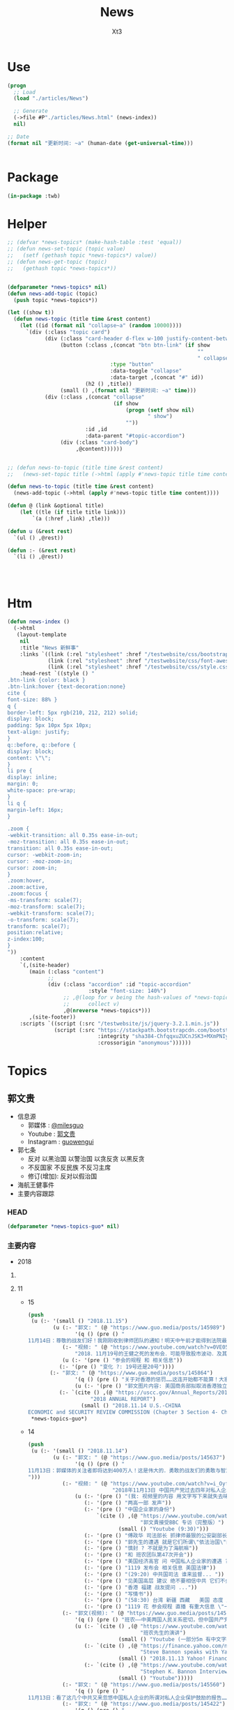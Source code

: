 #+TITLE: News
#+AUTHOR: Xt3


* Use
#+BEGIN_SRC lisp
(progn
  ;; Load
  (load "./articles/News")

  ;; Generate
  (->file #P"./articles/News.html" (news-index))
  nil)

;; Date
(format nil "更新时间: ~a" (human-date (get-universal-time)))


#+END_SRC

* Package
#+BEGIN_SRC lisp :tangle yes
(in-package :twb)
#+END_SRC
* Helper
#+BEGIN_SRC lisp :tangle yes
;; (defvar *news-topics* (make-hash-table :test 'equal))
;; (defun news-set-topic (topic value)
;;   (setf (gethash topic *news-topics*) value))
;; (defun news-get-topic (topic)
;;   (gethash topic *news-topics*))


(defparameter *news-topics* nil)
(defun news-add-topic (topic)
  (push topic *news-topics*))

(let ((show t))
  (defun news-topic (title time &rest content)
    (let ((id (format nil "collapse~a" (random 10000))))
      `(div (:class "topic card")
            (div (:class "card-header d-flex w-100 justify-content-between")
                 (button (:class ,(concat "btn btn-link" (if show
                                                             ""
                                                             " collapsed"))
                                 :type "button"
                                 :data-toggle "collapse"
                                 :data-target ,(concat "#" id))
                         (h2 () ,title))
                 (small () ,(format nil "更新时间: ~a" time)))
            (div (:class ,(concat "collapse"
                                  (if show
                                      (progn (setf show nil)
                                             " show")
                                      ""))
                         :id ,id
                         :data-parent "#topic-accordion")
                 (div (:class "card-body")
                      ,@content))))))


;; (defun news-to-topic (title time &rest content)
;;   (news-set-topic title (->html (apply #'news-topic title time content))))

(defun news-to-topic (title time &rest content)
  (news-add-topic (->html (apply #'news-topic title time content))))

(defun @ (link &optional title)
    (let ((tle (if title title link))) 
        `(a (:href ,link) ,tle)))

(defun u (&rest rest)
  `(ul () ,@rest))

(defun :- (&rest rest)
  `(li () ,@rest))




#+END_SRC
* Htm
#+BEGIN_SRC lisp :tangle yes
(defun news-index ()
  (->html
   (layout-template
    nil
    :title "News 新鲜事"
    :links `((link (:rel "stylesheet" :href "/testwebsite/css/bootstrap.min.css"))
             (link (:rel "stylesheet" :href "/testwebsite/css/font-awesome.min.css"))
             (link (:rel "stylesheet" :href "/testwebsite/css/style.css")))
    :head-rest `((style () "
.btn-link {color: black }
.btn-link:hover {text-decoration:none}
cite {
font-size: 88% }
q {
border-left: 5px rgb(210, 212, 212) solid;
display: block;
padding: 5px 10px 5px 10px;
text-align: justify;
}
q::before, q::before {
display: block;
content: \"\";
}
li pre {
display: inline;
margin: 0;
white-space: pre-wrap;
}
li q {
margin-left: 16px;
}

.zoom {      
-webkit-transition: all 0.35s ease-in-out;    
-moz-transition: all 0.35s ease-in-out;    
transition: all 0.35s ease-in-out;     
cursor: -webkit-zoom-in;      
cursor: -moz-zoom-in;      
cursor: zoom-in;  
}     
.zoom:hover,  
.zoom:active,   
.zoom:focus {
-ms-transform: scale(7);    
-moz-transform: scale(7);  
-webkit-transform: scale(7);  
-o-transform: scale(7);  
transform: scale(7);    
position:relative;      
z-index:100;  
}
"))
    :content
    `(,(site-header)
       (main (:class "content")
             ;; 
             (div (:class "accordion" :id "topic-accordion"
                          :style "font-size: 140%")
                  ;; ,@(loop for v being the hash-values of *news-topics*
                  ;;      collect v)
                  ,@(nreverse *news-topics*)))
       ,(site-footer))
    :scripts `((script (:src "/testwebsite/js/jquery-3.2.1.min.js"))
               (script (:src "https://stackpath.bootstrapcdn.com/bootstrap/4.1.3/js/bootstrap.min.js"
                             :integrity "sha384-ChfqqxuZUCnJSK3+MXmPNIyE6ZbWh2IMqE241rYiqJxyMiZ6OW/JmZQ5stwEULTy"
                             :crossorigin "anonymous"))))))
#+END_SRC
* Topics
** 郭文贵
- 信息源
  - 郭媒体 : [[https://www.guo.media/milesguo][@milesguo]]
  - Youtube : [[https://www.youtube.com/channel/UCO3pO3ykAUybrjv3RBbXEHw/featured][郭文贵]]
  - Instagram : [[https://www.instagram.com/guowengui/][guowengui]] 
- 郭七条
  - 反对 以黑治国 以警治国 以贪反贪 以黑反贪
  - 不反国家 不反民族 不反习主席
  - 修订(增加): 反对以假治国
- 海航王健事件
- 主要内容跟踪
*** HEAD
#+BEGIN_SRC lisp :tangle yes
(defparameter *news-topics-guo* nil)  
#+END_SRC

*** 主要内容
- 2018

**** COMMENT Template
- 1
  #+BEGIN_SRC lisp :tangle yes
(push
 (u (:- '(small () "2018..")
        (u (:- "视频: " (@ "" ""))
           (:- "郭文: " (@ "")
               '(q () (pre () ""))
               (u (:- '(pre () "")))))))
 ,*news-topics-guo*)
#+END_SRC

**** 11
- 15
  #+BEGIN_SRC lisp :tangle yes
(push
 (u (:- '(small () "2018.11.15")
        (u (:- "郭文: " (@ "https://www.guo.media/posts/145989")
               '(q () (pre () "
11月14日：尊敬的战友们好！我刚刚收到律师团队的通知！明天中午前才能得到法院最后的批准！ 所以会议是19号还是20号．要等到明天中午12点前才能决定！文贵再次致以万分的歉意！")))
           (:- "视频: " (@ "https://www.youtube.com/watch?v=0VE05drVdz8"
			   "2018．11月19号的王健之死的发布会．可能导致股市波动．及其他重大政治事件！要从19号改至20号！")
	       (u (:- '(pre () "参会的规程 和 相关信息"))
		  (:- '(pre () "变化 ?: 19号还是20号"))))
	   (:- "郭文: " (@ "https://www.guo.media/posts/145864")
               '(q () (pre () "关于对香港的惩罚……这连开始都不能算！大家慢慢的看吧！"))
               (u (:- '(pre () "郭文图片内容: 美国商务部拟取消香港独立关税区待遇"))
		  (:- `(cite () ,(@ "https://uscc.gov/Annual_Reports/2018-annual-report"
				    "2018 ANNUAL REPORT")
			     (small () "2018.11.14 U.S.-CHINA
ECONOMIC and SECURITY REVIEW COMMISSION (Chapter 3 Section 4- China and Hong Kong.pdf) "))))))))
 ,*news-topics-guo*)
#+END_SRC
- 14
  #+BEGIN_SRC lisp :tangle yes
(push
 (u (:- '(small () "2018.11.14")
        (u (:- "郭文: " (@ "https://www.guo.media/posts/145637")
               '(q () (pre () "
11月13日：郭媒体的关注者即将达到400万人！这是伟大的．勇敢的战友们的勇敢与智慧的结晶……明年3月中旬后．我有信心达到千万！明年6月份超过仟5千万！我们的郭媒体将成为中文搜索．关注．影响第一大新闻媒体……至于为什么会有这样的感觉与信心．大家慢慢的一起看吧……一切都是刚刚开始！
")))
           (:- "视频: " (@ "https://www.youtube.com/watch?v=i_OyfbKuVHQ"
                           "2018年11月13日 中国共产党过去四年对私人企业家的打压是孟建柱、傅政华、孙立军、王岐山放下的滔天罪行！私人企业家不能再成为共产党及盗国贼们的尿壶了！")
               (u (:- '(pre () "(我: 视频里的内容 用文字写下来就失去味道了 看得太爽了 骂的好)"))
                  (:- '(pre () "两高一部 发声"))
                  (:- '(pre () "中国企业家的身份")
                      `(cite () ,(@ "https://www.youtube.com/watch?v=x4lA92j04V0"
                                    "郭文貴接受BBC 专访（完整版）")
                             (small () "Youtube (9:30)")))
                  (:- '(pre () "傅政华 司法部长 抓律师最狠的公安副部长做了司法部长"))
                  (:- '(pre () "郭先生的遭遇 就是它们所谓\"依法治国\"的最好例子 "))
                  (:- '(pre () "慎封 ? 不就是为了海航嘛"))
                  (:- '(pre () "和 班农团队第47次开会"))
                  (:- '(pre () "美国经济高官 问 中国私人企业家的遭遇 ? 伦敦家周围的企业家 内蒙古的一个企业家例子"))
                  (:- '(pre () "1119 发布会 相关信息 美国法律"))
                  (:- '(pre () "(29:20) 中共国司法 谁来监督... "))
                  (:- '(pre () "见美国高层 建议 绝不要相信中共 它们不会兑现"))
                  (:- '(pre () "香港 福建 战友提问 ..."))
                  (:- '(pre () "写情书"))
                  (:- '(pre () "(58:30) 台湾 新疆 西藏   美国 态度 立法"))
                  (:- '(pre () "1119 花 参会规程 直播 有重大信息 \"一点都不刺激\" 但绝对让盗国賊服气"))))
           (:- "郭文(视频): " (@ "https://www.guo.media/posts/145566")
               '(q () (pre () "班农——中美两国人民关系密切，但中国共产党不计后果"))
               (u (:- `(cite () ,(@ "https://www.youtube.com/watch?v=6U0XY-JPPyA"
                                    "班农先生的演讲")
                             (small () "Youtube (一部分5m 有中文字幕")))
                  (:- `(cite () ,(@ "https://finance.yahoo.com/news/steve-bannon-speaks-yahoo-finance-transcript-174400129.html"
                                    "Steve Bannon speaks with Yahoo Finance [TRANSCRIPT]")
                             (small () "2018.11.13 Yahoo! Finance")))
                  (:- `(cite () ,(@ "https://www.youtube.com/watch?v=vB2RfuWFzFo"
                                    "Stephen K. Bannon Interview on Yahoo Finance")
                             (small () "Youtube")))))
           (:- "郭文: " (@ "https://www.guo.media/posts/145560")
               '(q () (pre () "
11月13日：看了这几个中共又来忽悠中国私人企业的所谓对私人企业保护鼓励的报告……我心中怒火冲天……FKCCP……中国私人企业家在中国刚刚经历了几代人的付出……生命风险疾病……这几年被你们又益劫一空！天不灭共……天理不容……我不会给你们有任何机会玩弄中国私人企业家的……咱们走着瞧！一切都是刚刚开始！")))
           (:- "郭文: " (@ "https://www.guo.media/posts/145422")
               '(q () (pre () "
1月13日：11月19日的新闻发布会．将会是第一次干掉敌人秘密武器库的行动……会火光冲天……让鬼子六王岐山与盗国贼们第一次感到未日的脚步👣声的恐惧……也是第一次美中两国人民在那＂……＂方面的灭CCP成功合作！")))
           (:- "郭文: " (@ "https://www.guo.media/posts/145414")
               '(q () (pre () "
1月13日：接下来的中美关系将会进入一个非常重要的所谓务实的谈判交易必须的过程！这是沉默的力量．蓝金黄的力量发挥作用的结果……直到发现本质问题根本无法解决！政治互信耗尽……就会发现由于共产党与西方的区别在于价值观和世界观信仰的绝对不同！绝对不可能共存！那只有你死我活的唯一选择了……G20会戏份会很足！然后马上进入真正全面的敌对壮态！＂因为什么都同意．什么都不兑现的对美政策屡战屡胜的对美手段＂．＂还有一次什么都同意只兑现一部分的最后一个机会！＂CCP一定会挣扎着用尽这个信用的……直到CCP彻底结束．消失在这个世界！不会晚于2020！一切都是刚刚开始！"))))))
 ,*news-topics-guo*)
#+END_SRC
- 13
  #+BEGIN_SRC lisp :tangle yes
(push
 (u (:- '(small () "2018.11.13")
        (u (:- "郭文: " (@ "https://www.guo.media/posts/145384")
               '(q () (pre () "
1月12日：谢谢中兴先生的仗义！CCP一天不倒……我们就不会有一点点尊严与安全！更不可能拥有法律的公正与公平！只有没有幻想才能实现理想！一切都是刚刚开始！"))
               (u (:- '(pre () "郭文图片内容: \"最高法最高检发声: 近期将平反一批民营企业家冤案 今后对民营企业家及其财产慎抓慎封\""))
                  (:- '(pre () "(我: 哈哈哈 你党很好懂吧 出事了关注了 它们就来一波 安抚下 搞得法院是它们家的一样 想抓就抓 想放就放 有罪没罪完全按政治需要  你党这政府从来就没有真诚的给中国人道过歉 更不用说从制度上真正制约自己的权力  它们今天可以平反 明天就可以再抓  说白了你能拿政府怎么办 能起诉吗? 连自由发声 维护自己的权益 都受限 相信它们 只会死的更惨)"))))
           (:- "郭文: " (@ "https://www.guo.media/posts/145211")
               '(q () (pre () "
11月12日：大家想象一下如果没有我们的爆料革命！海航已经在美国上市了……2017年海航公布的赢利7000亿人民币……如果上市能洗干净多少钱！能通过国有企业注只资．国家战略投资……再骗中国人民几万亿！我简直不敢想象那将是一个什么概念什么结果！我们的子孙后代要为他们当一千奴工也不要中呀……还好老天没让他们成功！")))
           (:- "郭文: " (@ "https://www.guo.media/posts/145206")
               '(q () (pre () "
11月12日：财新玩的这一套百分百的鬼子七王岐山设计！这是化解爆料给他的危机！也是他要干大事前的必须要做的事情！玩假死！假破产！假正义！最后就是让海航的盗国资产合法化！美元化！让他合法破产保现金！保贯君刘呈杰的现金……这就是为什么王健必须的死！因为必须得有个替罪羊！大家都明白．王健的死谁是最大受益者……能保谁！现在再回看看去年的专案小组录的那个假．姚庆．贯君．孙瑶．的视频……他们这些流氓岐俩怎么能治国！怎么能领导14亿人民！怎么能让中国人都不是活在恶梦里！怎么对付他们心中的敌人……美国！"))
               (u (:- '(pre () "海航质押股票给 进出口银行  财新跟进报道海航的资金问题")))))))
 ,*news-topics-guo*)
#+END_SRC
- 12
  #+BEGIN_SRC lisp :tangle yes
(push
 (u (:- '(small () "2018.11.12")
        (u (:- "郭文: " (@ "https://www.guo.media/posts/145120")
               '(q () (pre () "现在再看这个报道！太荒谬了！"))
               (u (:- '(pre () "报道: 海航陈峰 去年六月说 郭先生关于海航的爆料全是假的"))))
           (:- "郭文: " (@ "https://www.guo.media/posts/145041")
               '(q () (pre () "
11月11日：凯尔巴斯．包括德州大学基金．美国等多个基金组织的对共经济惩罸法案……也会一个又一个的到来！这与那个党派执政没任何关糸……这关糸美国人民的生死！世界的未来！")))
           (:- "郭文: " (@ "https://www.guo.media/posts/145036")
               '(q () (pre () "
11月11日：班农先生的这个建议已经被釆纳！更多的比这更严厉的惩罚会一个又一个的到来！"))
               (u (:- '(pre () "建议: 给中共72小时 拆除南海岛礁上的军事设施 它们不拆 美军就帮它们拆")))))))
 ,*news-topics-guo*)
#+END_SRC
- 11
  #+BEGIN_SRC lisp :tangle yes
(push
 (u (:- '(small () "2018.11.11")
        (u (:- "郭文(多条 短视频): " (@ "https://www.guo.media/posts/144806")
               (u (:- '(pre () "快艇 火锅 蓝天 白云 美丽的纽约岸边风景"))))
           (:- "郭文: " (@ "https://www.guo.media/posts/144756")
               '(q () (pre () "
1月10日：这是中国．反共．草根．私人企业……有史以来第一个正式．公开反共……在世界的核心举行的第一次发布会……1119号以后这个1……后面将有无数个00000000000…………或✊️✊️✊️✊️✊️✊️✊️✊️或👊👊👊🤟🤟🤟🤟这一切的一切都将是中国14亿人民真正站起来……脱离外来邪恶势力统治压榨……的开天劈地的大日子！中国人病不起．死不起！住不起……没有宗教．言论自由……一切都是党的一切都听党的党比爹娘亲的荒唐可笑时代将终结！"))))))
 ,*news-topics-guo*)
#+END_SRC
- 10
  #+BEGIN_SRC lisp :tangle yes
(push
 (u (:- '(small () "2018.11.10")
        (u (:- "郭文: " (@ "https://www.guo.media/posts/144505")
               '(q () (pre () "
11月9日：纳瓦罗正在进行的言讲会让CCP启动一切的沉默力量攻击他……他危险了⚠️"))
               (u (:- `(cite () ,(@ "https://youtu.be/g3rxjaOPQD4"
                                    "Economic Security as National Security: A Discussion with Dr. Peter Navarro")
                             (small () "2018.11.9 Youtube")))))
           (:- "郭文(短视频): " (@ "https://www.guo.media/posts/144488")
               '(q () (pre () "
11月9日：昨晚上我6点多睡觉．一大早班8点钟突然到来……他昨晚上也一夜没睡．开车从华盛顿过来！为了我们的新闻发布会！为了接下来的几天按排！😹😹😹😹😹😹"))
               (u (:- '(pre () "短视频: 班农和郭先生 两个中共认为最危险的人 在喝咖啡"))))
           (:- "郭文: " (@ "https://www.guo.media/posts/144370")
               '(q () (pre () "
刚刚一个朋友告诉我．我们的曾经的合伙人．让她转话给我！某大领导说．＂文贵如果能……主动的．聪明的……停止这个新闻发布会．我们会让他人财两全．＂我的答案是．过去的文贵．与文贵的钱已经死了！现在的郭文贵是个我死去的八弟．同胞杨改兰．……等冤魂野鬼的使者．忘掉那些所谓的人．财．吧……咱们到2020年就都明白了！一切都是刚刚开始！"))))))
 ,*news-topics-guo*)
#+END_SRC
- 9
  #+BEGIN_SRC lisp :tangle yes
(push
 (u (:- '(small () "2018.11.9")
        (u (:- "郭文: " (@ "https://www.guo.media/posts/144245")
               '(q () (pre () "
11月8日：麦先生是我的老朋友．他们夫妻俩个人都是特别有学识修养的中国通！讲流利的普通话！对美国．中国．台湾．香港．与大陆的关系有着独到见解！几年前我们一起讨论的观点与问题……今天基本都发生了！我2017年4月开始爆我到纽约后！他是第一个马上到我家来看望我的美国朋友！说了很多让我感动的．坚定表达了他的支持鼓励！这次11月1日纽约的一个会议上．他讲的非常常非常好！我的几个朋友都参与了这个会议！一致认为他的观点中性而诚恳！他也是一个真心喜欢中国文化中国人的美国人！
"))
               (u (:- `(cite () ,(@ "https://www.voachinese.com/a/US-FORMER-OFFICIAL-MEDEIROS-CHINA-CORE-INTERESTS-INCOMPATIBLE-WITH-US-LONG-TERM-INTERESTS-20181031/4637483.html"
                                    "美前官员:中国“核心利益”决定美中长期利益不可并存")
                             (small () " 2018.11.1 美国之音"))
                      '(q ()  (pre () "麦艾文(evan medeiros): 中国对核心利益的定义决定了美中利益的不兼容")))))
           (:- "郭文: " (@ "https://www.guo.media/posts/144227")
               '(q () (pre () "
1月8日：11月19日会场的布置会议正在进行中……不管盗国赎贼釆取任何卑下手段！我们都不会妥协……皮埃尔酒店的勇气让我感动！突然发现我的这个手机不能用了……竞然告诉我有其他人正在用我的手机……这是第一次发生这样的事发生……这既是盗国贼的威胁也是赤裸裸的不要脸了！盗国贼们太疯狂……也太害怕这个王健之死发布会了！ 没有任何人可以阻止我们的爆料革命……阳谷莘县．县搭县……一切都是刚刚开始！")))
           (:- "视频: " (@ "https://www.youtube.com/watch?v=OwGWdR2v4ag"
                           "2018年11月8日: 王岐山与习近平谁将成为最后的共产党永久的实际控制人")
               (u (:- '(pre () "骇客攻击 骇客软件  Dark Web"))
                  (:- '(pre () "(9:30) 保尔森(王岐山的朋友) 经济铁幕 背后的含义")
                      (:- `(cite () ,(@ "https://www.neweconomyforum.com/china/" "彭博创新经济论坛 新加坡 2018.11.6-7")))
                      (:- '(pre () "金融大佬们感谢江朱王 认为王是改革派 现在的局面全是习近平的错"))
                      (:- '(pre () " \"披萨\"(?) 政治选举软件 追踪软件"))
                      (:- '(pre () "王岐山 救火队长 解决中美问题 (我: 自己点火 自己救 呵呵 它要真那么牛 真是好人 直接就劝诫习 帮习推进改革了 所以 都是假的 都是为了自个的利益和欲望  要知道 中共这套体制是很神奇的 任何想要利用这体制满足自个欲望的 最后都被这体制给吞噬掉了)"))
                      (:- '(pre () "王岐山 海航脱壳  真正的本质是渤海金控 与金融大佬们的关系"))
                      (:- '(pre () "内贼外寇 一起盗取中国财富"))
                      (:- '(pre () "有人告诉你  王是改革派 修宪后习出事王是合法继承人 是永久的主席"))
                      (:- '(pre () "中共接下来 示弱 然后 驴踢脚  高高举起 吧唧 松手掉下来"))
                      (:- '(pre () "(39:00) 军事学家 政府官员 见面会谈  中共代表不了中国文化 是病毒 是灾难"))
                      (:- '(pre () "(44:00) 日本朋友 谈中日关系  过去在长安街上路上关于到天安门是什么感受(64的警醒)  日本从未像现在这样感受到中共的威胁"))
                      (:- '(pre () "(57:30) 中期选举的影响力将逐步显现  美国政府官员有巨大的人事变动 中共对中期选举的影响将带来美国的反击 "))
                      (:- '(pre () "距离19号 还有11天  很紧张 中共一直在行动 记者受到威胁不能来 但是 兴奋着享受着 这是正邪之战")))))
           (:- "郭文(照片) : " (@ "https://www.guo.media/posts/144126")
               '(q () (pre () "
11月8日：这就是网络的力量．昨天我说了．今天就会被证明．而且是29年前的照片！这也是CCP网络控制的原因！他们惧怕真相！一小时内文贵将在郭媒体直播！
"))
               (u (:- '(pre () "昨天 因为骇客攻击而断断续续后没有声音的直播视频 中提到 佩洛西女士: ")
                      `(cite () ,(@ "https://www.youtube.com/watch?v=XAYnkuXXmxs"
                                   "战友之声 20181107 郭文贵先生报平安直播，谈一谈美国的中期选举结果对我们产生的影响")))
                  (:- '(pre () "照片: Nancy Pelosi(南希·佩洛西) 1991年 在天安门广场打出横幅 \"献给为中国民主事业牺牲的烈士\""))))
           (:- "郭文: " (@ "https://www.guo.media/posts/144101")
               '(q () (pre () "
1月8日：华而街时报这篇文章．内容丰富．涉及中美．特别是中国领导人．习王关系．习王江胡王关系的过去与现在的角色与历史价值的重新定位．也将成为未来界定这6年中美关系的走向．提前确定了该谁负责！这个论坛上的开幕式当天就确定＂王歧山是世界上与中国最有权力的人＂到保尔森与习的不悦悦的这张照片为背景的．惩罚中国的经济铁幕即将到来的这篇文章在华尔街时报的登出．意义重大．不简单呐不简单……我刚刚与参会的几个亚欧洲的朋友聊了有关方面的消息！文贵先去休息．择机向战友直播报告！另文贵健身休息时间．所以我今天不健身！一切都是刚刚开始！"))
               (u (:- `(cite () ,(@ "https://cn.wsj.com/articles/CN-OPN-20181107115139"
                                    "美前财长保尔森谈美中关系：“经济铁幕”可能很快到来")
                             (small () " 2018.11.8 华尔街日报")
                             "(完整内容需付费订阅)")))))))
 ,*news-topics-guo*)
#+END_SRC
- 8
  #+BEGIN_SRC lisp :tangle yes
(push
 (u (:- '(small () "2018.11.8")
        (u (:- "郭文: " (@ "https://www.guo.media/posts/143968")
               '(q () (pre () "
11月7日：这是一次结结实实的一个改变了世界的美国中期选举！影响力将会非常大非常广泛……稍后大家会感受到这些冲击力．但愿中国人民与中国政府能被分开对待……因为此选举前后造就的不可逆的条件．将中美关系推入到．暴雨倾盆而下的那个洼地效应的核心中的核心……中共干下的一切坏事都将被一半美国人无限放大……清算．中共在选举后的彻夜狂欢！无知的傲慢的认为．＂美国将内部大乱……川普将有大麻烦．这是美国政治的911……中国将进入领导世界的快车道＂……大国冲突的各种客观条件已经完全俱备！一切都是刚刚开始！")))
           (:- "视频: " (@ "https://www.youtube.com/watch?v=8zLSnlPfO3U"
                           "2018．11月7日：美国中期选举对我们的爆料革命产生重大积极影响！")
               '(small () "Youtube")
               (u (:- '(pre () "平衡 避免极端政策 民主的本质"))
                  (:- '(pre () "反共 反中共 不是反中国人"))
                  (:- '(pre () "亲共的候选人 大多败选")))))))
 ,*news-topics-guo*)
#+END_SRC
- 7
  #+BEGIN_SRC lisp :tangle yes
(push
 (u (:- '(small () "2018.11.7")
        (u (:- "郭文: " (@ "https://www.guo.media/posts/143627")
               '(q () (pre () "
月6日：美国的主流都在这么传！我们必须真心的佩服鬼子六的……多年步下的国内外的鬼局……孟建柱私下里说．他＂最敬重江老．最佩服岐山．十八大如果是岐山主持工作……＂大家认为这能发生吗！"))
               (u (:- '(pre () "传的内容: 王岐山可能接替习近平"))))
           (:- "郭文(多条): " (@ "https://www.guo.media/posts/143608") "..."
               '(q () (pre () "
1月6日：伟大的战友们谁了解这两家历害的公司！他们与以色列的 NSO公司的＂Zero Click＂系统有什么不同！又是什么关系！这可真是大故事！这都是大玩家的东西．懂的人少之又少！这也是王岐山．孟建柱．孙力军．控制的核心秘密之一！我会在19号后讲讲这个大故事！这本是我明年爆料的一部分！看来要提前了！"))
               (u (:- '(pre () "两家厉害的公司: 北京军达成科技有限公司, 中科融汇安全技术有限公司"))
                  (:- '(pre () "手机扫描侵入 获取信息数据"))
                  (:- '(pre () "中科融汇的产品 XDH5200手机信息采集系统"))
                  (:- '(pre () "用于新疆的监控工作中 正推广到全国"))))
           (:- "郭文: " (@ "https://www.guo.media/posts/143599")
               (u (:- '(pre () "关注 天爱女士 受审 \"寻衅滋事\""))
                  (:- '(pre () "(我: 我们爱国 可政府在干坏事 在作死 怎么办? 我不想让它们把国家弄死 给它们提意见怎么就寻衅滋事了 它们就那么想死吗? 还要拉大家一起陪葬吗? 政府不爱国吗?)"))))
           (:- "郭文: " (@ "https://www.guo.media/posts/143593")
               '(q () (pre () "
11月6日：德州大学的行动正在进行中……名单即将公布！豁免名单有中国恰恰是下一个金融战的开始……大家看结果吧……一切都是刚刚开始！"))
               (u (:- `(cite  () ,(@ "https://cn.wsj.com/articles/CN-BGH-20181105071808"
                                  "美国正式重启对伊制裁 中国入豁免名单")
                              (small () "2018.11.7 华尔街日报"))
                      '(pre () "(我: 我还以为要豁免中共犯下的一切罪行呢 😝)"))))
           (:- "郭文(短视频): " (@ "https://www.guo.media/posts/143511")
               '(q () (pre () "
11月6日：我们14亿中国人一定会很快有这一天的！虽然很多人不相信我们会有！很多人恐惧我们拥有！我坚信我们会和平的很快的拥有！上天保佑我们伟大的中国人．伟大的美国！"))
               (u (:- '(pre () "短视频:美国人民排队 选举投票"))))
           (:- "郭文: " (@ "https://www.guo.media/posts/143460")
               '(q () (pre () "
11月6日：尊敬的战友们好．睡觉前看了这几个信息．很搞笑．很可怜．这些大变化没有任何所谓时事政治评论员出来评论了！但是我们大家都要睁大眼睛看着这一幕一幕的发生！到底是谁在搬石头砸自己的脚！整个14亿的国家都有谁在发声！为什么！今天11月6日．之后中国经济．国际关系进入擂台形式！全球压赌．围观．舞台中心两个人的较量……只有一个赢家！其它国家．政客．都是观众！只是站的靠前靠后．有没有出镜机会而已……中国经济．私企将哀嚎血尽！人民币．港币将变成国民党时期的金银劵模式最后一次诈光人民的血汗与未来！那一刻不会有多大动静．就是扑哧一下就结束了！不管今天中期选举结果如何这一切无人可以改变！一切都是刚刚开始！"))))))
 ,*news-topics-guo*)
#+END_SRC
- 6
  #+BEGIN_SRC lisp :tangle yes
(push
 (u (:- '(small () "2018.11.6")
        (u (:- "郭文: " (@ "https://www.guo.media/posts/143368")
               '(q () (pre () "
11月5日：这个时间点来对话！而且被推迟了几次之后再来！这回真的会有事发生了！这回没有刘鹤先生了！")))
           (:- "郭文: " (@ "https://www.guo.media/posts/143354")
               '(q () (pre () "
11月5日：大连法院130亿美元罚款．香港警方的绑架……捏造证据．虚构刑案……查封千亿资产．边控香港基金正常合作的律师．会计师……无关员工及家属几千人！包括小到三个月刚刚出生的孩子至93岁患重病的老人！在回东莞探亲．等从深圳回港时扣留至今！香港警察与大陆警察在大陆一家一家的抓捕……强迫．威胁做伪证……耍流氓！ 现在经济下行了．高法出来喝话了……＂不抓了．少判吧．快继续为共产党卖命挣钱吧＂这是从共产党强奸中国人民70年历史中第几次这样愚弄港人……和中国人民了！不是共产党太坏太黑……是我们太自私太懦弱了！这次我们不会再让他们得逞了！"))
               (u (:- '(pre () "11月5日 最高法: \"充分运用司法手段为民营经济发展提供司法服务和保障\" (我: 哈哈哈 宰不开心的猪牛羊前 要做好心理工作 这样出来的肉质才好)"))))
           (:- "郭文(多条 照片): " (@ "https://www.guo.media/posts/143276")
               '(q () (pre () "
11月5日：11月19日．将是一个什么样的结果！什么样的情况！一个又一个的威胁向我冲来……我现在收到的劝说！利诱……前所没有！我现在正在向有关人介绍发布会的情况！")))
           (:- "视频(短视频): " (@ "https://www.youtube.com/watch?v=F7JiKORDyYI"
                                   "郭文贵11月5日:王健发布会前夕,收到的威胁利诱前所未有! 中美高层对话,刘鹤缺席,这回会有事情发生!")
               '(small () "Youtube")))))
 ,*news-topics-guo*)
#+END_SRC
- 5
  #+BEGIN_SRC lisp :tangle yes
(push
 (u (:- '(small () "2018.11.5")
        (u (:- "视频: " (@ "https://www.youtube.com/watch?v=Zux_BvcWRGI"
                           "11月4日郭文贵先生报平安视频，纽约马拉松。。。")
               '(small () "Youtube")
               (u (:- '(pre () "等待中期选举的结果"))
                  (:- '(pre () "从以色列回来的朋友 关于王岐山和裴楠楠 过几天再说"))))
           (:- "郭文(短视频): " (@ "https://www.guo.media/posts/142997")
               '(q () (pre () "11月4日:共产党最爱的床上运动.与西方的马拉松活动有什么不同！周末一笑！")))
           (:- "郭文(视频): " (@ "https://www.guo.media/posts/142901")
               '(q () (pre () "
11月4日：孩子．老人切勿点这个视频！这不是黄色视频．但是这些人随时可以让我们没有性能力！或者没有命．没有子孙！仅仅是给一些年轻的有良知的人看的！自私与冷漠会让我们每一个家人都会有如此的下场！"))
               (u (:- '(pre () "视频是关于中共国暴力执法")))))))
 ,*news-topics-guo*)
#+END_SRC
- 4
  #+BEGIN_SRC lisp :tangle yes
(push
 (u (:- '(small () "2018.11.4")
        (u (:- "郭文: " (@ "https://www.guo.media/posts/142652")
               '(q () (pre () "
11月3日：这些勤劳的．智慧的．伟大的．战友是CCP的天敌！上天的天使！他们的愚蠢与疯狂从末遇到挑战！现在该是结束他们的时候了！"))
               (u (:- '(pre () "班农 与 David Forum 的辩论")
                      (u (:- `(cite () "(含视频) " ,(@ "https://www.munkdebates.com/The-Debates/The-Rise-of-Populism"
                                                       "The Rise of Populism")
                                    (small () "2018.11.2 munkdebates")))
                         (:- `(cite () "视频: " ,(@ "https://www.youtube.com/watch?v=poq5ZrAc7pk&feature=youtu.beThe Rise of Populism"
                                                    "Munk Debate: The Rise of Populism")
                                    (small () "Youtube")))
                         (:- `(small () (table (:class "table" :style "display:inline")
                                               (thead () (tr (:scope "row")
                                                             (th (:score "col") "辩论")
                                                             (th (:score "col") "正方: Stephen K. Bannon")
                                                             (th (:score "col") "反方: David Frum")))
                                               (tbody ()
                                                      (tr () (th (:scope "row") "开始前")
                                                          (td () "28%")
                                                          (td () "72%"))
                                                      (tr () (th (:scope "row") "结束后")
                                                          (td () "57%")
                                                          (td () "43%"))))))
                         (:- '(pre () "(我: 视频还没看 我只想说 让精英管理政府没问题 但不要把 精英和其他民众割离开来 精英也是民众 也来源于民众 不能割离开来 不能让管理阶层形成小圈子 成为只有那些家族和利益集团的所有物 这不民主 我是希望提升整个社群每一个人的智力 让更多人能够自主并选择参与 而不是 仅仅培养一些人)"))))
                  (:- '(pre () "重庆公交坠江事件 对 官方放出的车内视频 的 质疑")))))))
 ,*news-topics-guo*)
#+END_SRC
- 3
  #+BEGIN_SRC lisp :tangle yes
(push
 (u (:- '(small () "2018.11.3")
        (u (:- "郭文(多条包含在华盛顿的照片): " (@ "https://www.guo.media/posts/142297") "..."))))
 ,*news-topics-guo*)
#+END_SRC
- 2
  #+BEGIN_SRC lisp :tangle yes
(push
 (u (:- '(small () "2018.11.2")
        (u (:- "视频(华盛顿报平安): "
               (@ "https://www.youtube.com/watch?v=qhnw2-Dv8X8"
                  "Nov 1st 2018")
               (u (:- '(pre () "一位牛人 讲述其过去的经历 和王岐山见面的一些细节"))
                  (:- '(pre () "王认为川普只关心钱 不会在意人权宗教等 故希望他们帮助川普当选"))
                  (:- '(pre () "刘鹤")
                      (u (:- '(pre () "牛人们都关心 刘鹤 还能活多久 会不会被免职 进监狱 因为他的想法执行不下去 可能被其它人干掉"))
                         (:- '(pre () "刘鹤 在美国有很多朋友 他表面上和私底下是不同的 他是亲美的亲西方的 反对私企国有化 反对打击宗教 反对搞个人崇拜 认为世界贸易应该更加公平 且在可执行的法律基础之上"))))
                  (:- '(pre () "台湾 被控被蓝金黄 比大家想象的要严重的多得多"))
                  (:- '(pre () "香港 已经变得更像大陆了 无法之地"))
                  (:- '(pre () "美国 在全面觉醒 不会有交易 是生死之战 "))
                  (:- '(pre () "巴西"))
                  (:- '(pre () "关于CCP的 演讲 和 会议"))
                  (:- '(pre () "CCP不仅要你的钱 它们更要你的命 你的信仰 你的文化"))
                  (:- '(pre () "蓝金黄  巴西 某军方人士 被蓝金黄的例子 愉悦的被下套"))
                  (:- '(pre () "3年  2017爆料革命开明智 2018-2019.5与西方互动团结 感受到威胁 形成战斗力 2020结束"))
                  (:- '(pre () "我们一定会赢 而且 会赢的非常精彩")))))))
 ,*news-topics-guo*)
#+END_SRC
- 1
  #+BEGIN_SRC lisp :tangle yes
(push
 (u (:- '(small () "2018.11.1")
        (u (:- "视频: " (@ "https://www.youtube.com/watch?v=1UqJoXbbdx0"
                           "10月31日：郭文贵在华盛顿直播 关于今天参加反共大联盟会议的详情和报告 世界正在巨变！")
               (u (:- `(pre () "酒店: " ,(@ "https://www.hayadams.com" "The Hay-Adams")))
                  (:- '(pre () "Open Door Policy 门户开放政策"))
                  (:- '(pre () "1999 在华盛顿住了一段时间(9个月?) "))
                  (:- '(pre () "从前几天郭先生在香港的基金又被查封 被送达的相关法律文件 相关的绑架威胁等事 可看到 香港是如何配合中共来对付郭先生的"))
                  (:- '(pre () "战友们 被世界高度关注 要注意言行 不要太low 要看得起自己"))
                  (:- '(pre () "反CCP大联盟 应首先区分 中共和中国 反共而不反中国 从反对它们 打击信仰宗教 文化侵略 金融侵略 蓝金黄渗透影响整个西方 等方面开始 关键是要立法"))))
           (:- "郭文: " (@ "https://www.guo.media/posts/141391")
               '(q () (pre () "
10月31日：华盛顿国家大教堂是我最喜欢的建筑．之一！她总是如此的神圣与神秘！一个国家的宗教文化设施是一个国家的历史与文化的载体！更可以从此看到这个民族的未来！我们再看看我们自己的民族文化宗教设施……不仅仅是被绑架了……他们是正在被强迫与虑待中！前所未有的荒谬与变态！除了．钱．性．权利．慌言……他们什么都不想要！而且任何人也不能能要！一切都是党的一切都要听党的！爹亲娘亲不如党亲！共产党的领导他们死了埋八宝山！老百姓死了！烧了！乱埋了！还要再挖出来！天理难容天理何在！")))
           (:- "郭文: " (@ "https://www.guo.media/posts/141318")
               '(q () (pre () "
我们是王健先生被杀案的独立调查者．花钱．时间．人力．承担风险最大的调查团队！这个荒唐的王健一人独立的爬墙死！是对全世界人民的智商的侮辱……比郭宝胜．袁健斌．夏业良．韦石：西诺．乱伦彪．陈军的骗术都下贱下流！上神．不会放过一个做恶欺天的人！"))))))
 ,*news-topics-guo*)
#+END_SRC

**** 10
#+BEGIN_SRC lisp :tangle yes
(push
 (u (:- (@ "/testwebsite/articles/2018/10/guo-news-201810.html" "2018.10")))
 ,*news-topics-guo*)

#+END_SRC
*** 基本
#+BEGIN_SRC lisp :tangle yes
(news-to-topic
 "郭文贵"  ;; (human-date (get-universal-time))
 "2018.11.15 13:35:12"
 (u (:- "信息源"
        (u (:- "郭媒体 : " (@ "https://www.guo.media/milesguo" "@milesguo"))
           (:- "Youtube : " (@ "https://www.youtube.com/channel/UCO3pO3ykAUybrjv3RBbXEHw/featured" "郭文贵"))
           (:- "Instagram : " (@ "https://www.instagram.com/guowengui/" "guowengui"))))
    (:- "郭七条"
        (u (:- "反对 以黑治国 以警治国 以贪反贪 以黑反贪")
           (:- "不反国家 不反民族 不反习主席")
           (:- '(span (:class "badge badge-secondary") "修改增加: ") "反对以假治国")))
    (:- "蓝金黄 3F计划")
    (:- "海航王健事件"
        (u (:- "郭媒体新闻发布会：海航与王健之死"
               (u (:- "时间: 2018年11月19日 美国东部时间 早上10点")
                  (:- "地点: 纽约"
                      (@ "https://www.thepierreny.com" "The Pierre Hotel")
                      `(small () (span (:class "badge badge-light" :style "position: absolute;")
                                       ,(@ "https://en.wikipedia.org/wiki/The_Pierre" "Wiki"))))))
           (:- '(small () "2018.11.6")
               (u (:- "郭文(多条 照片): " (@ "https://www.guo.media/posts/143276")
                      '(q () (pre () "
11月5日：11月19日．将是一个什么样的结果！什么样的情况！一个又一个的威胁向我冲来……我现在收到的劝说！利诱……前所没有！我现在正在向有关人介绍发布会的情况！")))))
           (:- '(small () "2018.11.1")
               (u (:- "郭文: " (@ "https://www.guo.media/posts/141318")
                      '(q () (pre () "
我们是王健先生被杀案的独立调查者．花钱．时间．人力．承担风险最大的调查团队！这个荒唐的王健一人独立的爬墙死！是对全世界人民的智商的侮辱 ... 上神．不会放过一个做恶欺天的人！")))))
           (:- '(small () "2018.10.30")
               "最新法国官方调查结果"
               (u (:- (@ "https://freebeacon.com/national-security/french-court-rules-chinese-tycoon-died-accident/" 
                         "French Court Rules Chinese Tycoon Died in Accident")
                      '(small () "2018.10.30 FreeBeacon"))
                  (:- "中文翻译: " (@ "https://littleantvoice.blogspot.com/2018/10/bill.html?m=1"
                                      "翻译：自由灯塔Bill 法国法院裁定中国大亨死于意外 海航联合创始人王建的死亡之谜")
                      '(small () "2018.10.30 战友之声") )))
           (:- '(small () "2018.10.29")
               (u (:- "郭文: " (@ "https://www.guo.media/posts/140349")
                      '(q () (pre () "
10月28日：关于王健被谋杀……法国阿尼翁地方法法院的判决近日将公布……然后…… 他们一个一个的公布！ 为的就是挑战我们的发布会！ 他们将为他们无知付出巨大代价！ 他们要先下手为强！ 但是他们不了解我们拥有什么样的力量！ 我要的就是这个结果！ 按这样一剧情发展！ 我们将会将发布会变成王岐山的送葬会！天助我也……一切都是刚刚开始！ 我们的新闻发布会将是一场空前的法律大战！反黑反谋杀的大战！目前为止已经有223家世界级的媒体要求参加……我们可能只能允许30家媒体到现场了！有关部门已经正式告知我们！已经获得准确信息！CCP将不惜一切代价！阻止新闻发布会举行！但是我告诉他们！我们即使付出生命的代价都不会放弃！天塌地陷我们也不会放弃！✊️✊️✊️")))
                  (:- "郭文(短视频): " (@ "https://www.guo.media/posts/140293")
                      '(q () (pre () "
10月28日：法国司法部决定．高院和普罗旺死法院里昂法院联合做出一个判决．王健被杀案很多关键的事实否定．并通过法院来坐实建属于自己杀自己．自己找死……法院判决结果！并没有任何证人和杀手在现场！法国版的大连法院审判！一切都是刚刚开始！")))
                  (:- "视频: " (@ "https://www.youtube.com/watch?v=1O8D-gWQD7o"
                                  "战友之声 20181028 郭文贵直播（完整版） 中美将进入全面金融贸易战 新疆集中营问题将得到国际社会的关注，法国内政部被绿了？")
                      (u (:- '(pre () "(32:00) 王健之死的进展 法国新的调查报告 中共为掩盖事实的无耻行径 法国蓝金黄的程度可见一斑"))
                         (:- '(pre () "(46:50) 官方人说: 孟宏伟被抓 很大程度上与王健之死有关 因为孟被抓 好几人中共国人也在法国消失"))
                         (:- '(pre () "(52:00) 王健之死新闻发布会 会 异常的精彩 异常的平淡 也会..."))))))
           (:- '(small () "2018.10.28")
               "郭文: " (@ "https://www.guo.media/posts/140047")
               '(q () (pre () "
10月27日：当我今天看到法国内政部．及关于王健之死调查小组的调查报告．更新版时！我极为的兴奋与激动．似乎我所有担心的事情都发生了！更加印证了．我获得的情报的准确性😹关于王健之死与裴楠楠．王岐山和以及法国的华镔等沉默的力量的勾结！的细节！以及在法国蓝金黄力量的强大！例如其中的很多细节的陈述和前几个月前的调查报告完全相反！我不能一一在此列举！如报告中……（王建之死没有任何人在场……是他自己跳下去的！更不存在助跑．自拍……)😇😇😇这和前几版调查总结和报告．及中国官方．海航的公告……完全相反！这更加坐实了是他们一起谋杀了王健先生！而且对王建先生所见的人名单很多人被剔除……资产转让协议的事情这次报告更详细了！……虽然他们想再一次的瞒天过海……但我深信这又是上天赐给我们的一个大礼物．一切都是刚刚开始！🙏🙏🙏🙏🙏🙏
")))
           (:- '(small () "2018.10.9")
               "郭文: " (@ "https://www.guo.media/posts/134471")
               '(q () (pre () "王岐山已经做了放弃陈峰．和＂必须搞回王健夫人儿子．弟弟王伟的决定！＂而且是要求不惜一切代价不限任何方式！")))))
    (apply #':- "主要内容跟踪" (nreverse *news-topics-guo*))))

#+END_SRC
** 中美
- 2018.11 南海军演
- 2018.10.12 White House National Security Adviser John Bolton
- 2018.10.11 首次 中共国 情报官员 被引渡至 美国 公开受审
- 2018.10.8 美国国务卿 蓬佩奥 访问中共国
- 2018.10.4 美国副总统 彭斯 哈德逊演讲

#+BEGIN_SRC lisp :tangle yes
(news-to-topic
 "中美" ;; (human-date (get-universal-time))
 "2018.11.12 10:52:20"
 (u (:- '(small () "2018.11")
        "南海军演")
    (:- '(small () "2018.11.9")
        (@ "https://youtu.be/g3rxjaOPQD4"
           "Economic Security as National Security: A Discussion with Dr. Peter Navarro")
        '(small () "Youtube"))
    (:- '(small () "2018.11.7")
        (@ "https://cn.wsj.com/articles/CN-BGH-20181105071808"
           "美国正式重启对伊制裁 中国入豁免名单")
        '(small () "华尔街日报")
        '(q  () (pre () "周一美国实施了对伊朗石油的禁令，同时对700多家伊朗银行、公司和个人进行了制裁，正式启动了其最大施压行动的第二阶段。但中国、印度、意大利、希腊、日本、韩国、台湾和土耳其得到豁免，可暂时继续进口伊朗原油。"))
        (u (:- '(pre () "(我: 我还以为要豁免中共犯下的一切罪行呢 😝)"))))
    (:- '(small () "2018.11.1")
        "Attorney General Jeff Sessions Announces New Initiative to Combat Chinese Economic Espionage"
        '(small () " -U.S. DOJ : ")
        (@ "https://www.youtube.com/watch?v=zHi1iTjQ_FQ&feature=youtu.be"
           "视频")
        " "
        (@ "https://www.justice.gov/opa/speech/attorney-general-jeff-sessions-announces-new-initiative-combat-chinese-economic-espionage"
           "文本")
        '(q () (pre () "
As the cases I’ve discussed have shown, Chinese economic espionage against the United States has been increasing—and it has been increasing rapidly.

We are here today to say: enough is enough.  We’re not going to take it anymore.

It is unacceptable.  It is time for China to join the community of lawful nations.  International trade has been good for China, but the cheating must stop. And we must have more law enforcement cooperation; China cannot be a safe haven for criminals who run to China when they are in trouble, never to be extradited. China must accept the repatriation of Chinese citizens who break U.S. immigration law and are awaiting return.
...
This Department of Justice—and the Trump administration—have already made our decision: we will not allow our sovereignty to be disrespected, our intellectual property to be stolen, or our people to be robbed of their hard-earned prosperity.  We want fair trade and good relationships based on honest dealing.  We will enforce our laws—and we will protect America’s national interests."))
        (u (:- `(cite () "中文参考: "
                      ,(@ "https://www.voachinese.com/a/chinese-criminal-20181101/4638912.html?utm_source=dlvr.it&utm_medium=twitter"
                          "针对中国经济间谍活动美司法部长宣布新行动")))))
    (:- '(small () "2018.10.26")
        (@ "https://www.state.gov/secretary/remarks/2018/10/286926.htm"
           "Interview With Hugh Hewitt of the Hugh Hewitt Show")
        (u (:- "中文参考: " (@ "https://www.voachinese.com/a/pompeo-china-2018-10-26/4631048.html"
                               "蓬佩奥：中国的每一个挑衅都会得到美国强有力的回应")
               '(small () "2018.10.27 VOA"))))
    (:- '(small () "2018.10.22")
        (@ "https://freebeacon.com/national-security/u-s-warships-transit-taiwan-strait/"
           "U.S. Warships Transit Taiwan Strait")
        '(p () (small () "Two Navy warships transited the Taiwan Strait on Monday in a show of force in Pentagon efforts to push back against China's expansive claims to control waters near the communist mainland.")))
    (:- '(small () "2018.10.12")
        (@ "https://freebeacon.com/national-security/bolton-warns-chinese-military-halt-dangerous-naval-encounters/"
           "Bolton Warns Chinese Military to Halt Dangerous Naval Encounters")
        '(p () (small () "White House National Security Adviser John Bolton says Navy rules allow response to threatening Chinese actions")))
    (:- '(small () "2018.10.11")
        "首次 中共国 情报官员 被引渡至 美国 公开受审"
        (u (:- "源自: "
               (@ "https://www.justice.gov/opa/pr/chinese-intelligence-officer-charged-economic-espionage-involving-theft-trade-secrets-leading"
                  "DOJ: Chinese Intelligence Officer Charged with Economic Espionage Involving Theft of Trade Secrets from Leading U.S. Aviation Companies"))
           (:- "中文参考: " (@ "https://www.bbc.com/zhongwen/simp/world-45819520"
                               "BBC: 涉嫌盗取美国航空业机密　中国籍男子面临“间谍”检控"))
           (:- '(pre () "美司法部: 以经济间谍罪起诉 涉嫌窃取美国航空和航天公司商业机密的 中国情报官员 Xu Yanjun"))
           (:- '(pre () "4.1 在比利时被捕"))
           (:- '(pre () "10.9 被引渡至美国"))
           (:- '(pre () "10.10 起诉书被正式公开"))))
    (:- '(small () "2018.10.8")
        "美国国务卿 蓬佩奥 访问中共国")
    (:- '(small () "2018.10.4")
        "美国副总统 彭斯 哈德逊研究所演讲"
        (u (:- "全文"
               (u (:- "英:" (@ "https://www.whitehouse.gov/briefings-statements/remarks-vice-president-pence-administrations-policy-toward-china/"
                               "Remarks by Vice President Pence on the Administration’s Policy Toward China"))
                  (:- "中:" (@ "https://www.voachinese.com/a/pence-speech-20181004/4600329.html"
                               "彭斯副总统有关美国政府中国政策讲话全文翻译"))))
           (:- "视频(中文同传):" (@ "https://youtu.be/i8DtP3PB-gc"
                                    "彭斯副总统有关美国政府中国政策讲话(中文同传)"))
           (:- "重点 (由于全文 基本上都可以说是重点 所以我只列出一些大意)"
               (u (:- "中共 对外"
                      (u (:- "前所未有的 使用各种手段 影响 美国制度和政策 来获利")
                         (:- "偷盗美国的技术 强迫美企技术转让 利用美国的技术壮大其军事力量")
                         (:- "违背承诺 将南海军事化 同时 侵犯美自由航行的舰只")
                         (:- "债务外交 通过烂贷 获取 经济和军事利益 (我: 最后都肥了各国盗国贼)")
                         (:- "威胁台湾")
                         (:- "干预美国中期选举 影响舆论")
                         (:- "要求某美国大公司公开反对美国关税政策 否则取消其营业执照")
                         (:- "要求合资公司 设立党支部 对决策进行影响 甚至否决")
                         (:- "影响 广播等媒体 记者 大学 研究机构 智库 好莱坞 等等 为其唱赞歌 或 消除负面报道"
                             '(q () (pre () "
说的就是 郭文贵先生去年在 哈德逊的演讲被取消
After you offered to host a speaker Beijing didn’t like, your website suffered a major cyberattack, originating from Shanghai. The Hudson Institute knows better than most that the Chinese Communist Party is trying to undermine academic freedom and the freedom of speech in America today.")))))
                  (:- "中共 对内"
                      (u (:- "人权问题恶化 压迫自己的人民")
                         (:- "成为监视型的国度 监视方法更具侵略性 且 是使用美国的技术做到的")
                         (:- "防火长城 阻碍信息自由交流")
                         (:- "信用评分 将严重的干预和限制人们的生活 (我: 这种超乎法律之上的系统 对于中共国这种国家 极易并滥用)"
                             '(q () (pre () "
And by 2020, China’s rulers aim to implement an Orwellian system premised on controlling virtually every facet of human life — the so-called “Social Credit Score.” In the words of that program’s official blueprint, it will “allow the trustworthy to roam everywhere under heaven, while making it hard for the discredited to take a single step.”")))
                         (:- "限制 宗教发展 下架圣经 烧十字架 打压西藏佛教徒 在新疆监禁百万伊斯兰教信众进行洗脑 (我: 中共打击一切它们不允许的信仰 更限制任何组织的发展 尤其是具有极大凝聚力的宗教)")))
                  (:- "美国 态度"
                      (u (:- "过去几十年 美国帮助中国发展壮大 并期许其走向自由文明 但现在 美国意识到 中共对 民主自由等等承诺 都是空谈")
                         (:- "通过相应行动做出了回应 并 寻求 公平 互惠 尊重主权 关系")
                         (:- "美国优先")
                         (:- "会继续奉行一个中国的政策 但相信台湾对民主的拥抱 为所有的中国人 提供了一条更好的道路 ")
                         (:- "并不希望中共国经济受损 而是希望其繁荣 但希望中共的贸易政策是 自由 互惠 公平  并且 不仅仅停留在嘴上")
                         (:- "应对外国媒体宣传 要求注册外国代理人")
                         (:- "让其停止强迫技术转让 保护美国企业的私人财产的利益")
                         (:- "简化国际开发和融资计划 为外国提供 更透明公正的另一个选择 而不用依赖中共国")
                         (:- "相信会看到 更多的 企业 学者 媒体 等 会在 价钱和价值 间做出更好的选择")
                         (:- "在中共真正改变 而不是打口炮 并对美国表示尊重之前 美国不会放弃或松懈 ")
                         (:- "平等对待"
                             '(q () (pre () "
The great Chinese storyteller Lu Xun often lamented that his country, and he wrote, “has either looked down at foreigners as brutes, or up to them as saints,” but never “as equals.” ")))
                         (:- "长远 (我: 只看自己 认为人不会死 故作死, 你看 要死了吧)"
                             '(q () (pre () "
“Men see only the present, but heaven sees the future.”")))))))))))

#+END_SRC

** 中共国
- 孟宏伟
  - 孟宏伟妻子 接受采访
  - 中共 发布信息 说孟宏伟正接受调查
  - 孟宏伟妻子报警 丈夫失踪

#+BEGIN_SRC lisp :tangle yes
(news-to-topic
 "中共国" ;; (human-date (get-universal-time) )
 "2018.10.30 12:02:11"
 (u (:- "事件"
        (u (:- '(small () "2018.10.20")
               "澳门中联办主任 郑晓松 死亡"
               (u (:- '(pre () "郭文贵: 是被杀 他与孟宏伟是好哥们"))
                  (:- '(pre () "中共官方: 中央人民政府驻澳门特别行政区联络办公室主任 郑晓松同志 因患抑郁症 于2018年10月20日晚 在其澳门住所 坠楼身亡")))))
        (u (:- "孟宏伟")))
    (:- "国外"
        (u (:- '(small () "2018.10.26")
               (@ "https://www.cbc.ca/news/politics/mcccallum-china-trade-human-rights-1.4878455"
                  "Canada prepared to stall trade deal with China until its behaviour is 'more reasonable'")
               '(small () "CBC"))))))
#+END_SRC

** 美国
#+BEGIN_SRC lisp :tangle yes
(news-to-topic
 "美国" ;; (human-date (get-universal-time))
 "2018.11.07 17:37:40"
 (u (:- '(small () "2018.11.7") "Midterm elections 2018 美国中期选举"
        '(q () (pre () "
    结果      | Republican 共和党 | Democratic 民主党 |
Senate 参议院 |  Win:  51        |         43       |
House  众议院 |       193        |   Win: 219       |
")))
    (:- '(small () "2018.10.23")
        "德州大学基金 引领 新规则 将从被美国制裁的实体中撤资"
        (u (:- "视频: " (@ "https://www.youtube.com/watch?v=aCdDjXTrgTQ"
                           "Watch CNBC's full interview with Hayman Capital's Kyle Bass"))
           (u (:- `(pre () "中文跟译: " ,(@ "https://www.youtube.com/watch?v=sQ4Yrj6tISw"
                                            "啸天英语读报点评第21期 20181023--郭式隔山打牛亮招CNBC;同步翻译解读Kyle Bass（德州大学基金 UTIMCO)如何带头打击中共并隔空取钱-期限180天！")))))
        (u (:- "相关"
               (u (:- '(samll () "2018.10.23")
                      (@ "https://www.zerohedge.com/news/2018-10-23/kyle-bass-trump-has-strongest-negotiating-position-weve-ever-had-against-china"
                         "Kyle Bass: Trump Has \"Strongest Negotiating Position We've Ever Had\" Against China")
                      (u (:- "中文翻译: " (@ "https://littleantvoice.blogspot.com/2018/10/kyle-bass-trump-has-strongest.html?m=1"
                                             "翻译：凯尔巴斯：特朗普有和中国谈判的最强“筹 码”")))))
               (u (:- '(samll () "2018.10.23")
                      (@ "https://www.bloombergquint.com/markets/university-of-texas-to-impose-new-rules-as-iran-sanctions-loom#gs.cQuj904"
                         "University of Texas Endowment to Impose New Rules for Iran Ties")))))
        (u (:- "补充"
               (u (:- "Kyle Bass"))
               (u (:- "UTIMCO 德州大学基金")))))
    (:- '(small () "2018.10.19")
        (@ "https://www.dni.gov/index.php/newsroom/press-releases/item/1915-joint-statement-from-the-odni-doj-fbi-and-dhs-combating-foreign-influence-in-u-s-elections"
           "Joint Statement from the ODNI, DOJ, FBI and DHS: Combating Foreign Influence in U.S. Elections")
        (u (:- "中文参考: " (@ "https://www.voachinese.com/a/joint-statement-from-odni-doj-fbi-dhs-us-election-20181019/4621623.html?utm_source=dlvr.it&utm_medium=twitter"
                               "美执法部门联合声明 共同对抗外国渗透美国选举"))))
    (:- '(small () "2018.9.26")
        "美国 川普总统 联合国大会演讲"
        (u
         (:- "全文(英文): "
             (@ "https://www.vox.com/2018/9/25/17901082/trump-un-2018-speech-full-text"
                "Read Trump’s speech to the UN General Assembly"))
         (:- "视频(中文字幕): "
             (@ "https://www.youtube.com/watch?v=xm6BnLaFD3I"
                "特朗普在联合国大会的演讲|全程字幕"))
         (:- "视频(VOA中文同传): "
             (@ "https://youtu.be/aw-lwGoeH4A"
                "特朗普总统在73届联合国大会发表讲话"))
         (:- "重点 (我的主观判断 主要是与中美未来相关的): "
             '(q () (pre () "
独立 自主 协作 捍卫自己国民的利益(人民为主人) 尊重各自的文化
We believe that when nations respect the rights of their neighbors, and defend the interests of their people, they can better work together to secure the blessings of safety, prosperity, and peace.
...
I honor the right of every nation in this room to pursue its own customs, beliefs, and traditions. The United States will not tell you how to live or work or worship.
We only ask that you honor our sovereignty in return.


贸易需要公平对等 中共国破坏了规则(倾销 补助 操纵汇率 强迫技术转让 盗窃知识产权 等) 滥用了美国的开放政策 以及当下世贸体制 不能再被容忍 这需要改变
America’s policy of principled realism means we will not be held hostage to old dogmas, discredited ideologies, and so-called experts who have been proven wrong over the years, time and time again.
...
We will no longer tolerate such abuse.
...
America will never apologize for protecting its citizens.
...
I have great respect and affection for my friend, President Xi, but I have made clear our trade imbalance is just not acceptable. China’s market distortions and the way they deal cannot be tolerated.


拒绝全球主义 拥抱爱国主义 (注意 这里并不同于 全球化 globalization, 对爱国主义的概念 中共国人有不同的认知 不能先入为主 )
.. We will never surrender America’s sovereignty to an unelected, unaccountable, global bureaucracy.

America is governed by Americans. We reject the ideology of globalism, and we embrace the doctrine of patriotism.

Around the world, responsible nations must defend against threats to sovereignty not just from global governance, but also from other, new forms of coercion and domination.


外国想再继续干涉美国内政 没门
Here in the Western Hemisphere, we are committed to maintaining our independence from the encroachment of expansionist foreign powers.

It has been the formal policy of our country since President Monroe that we reject the interference of foreign nations in this hemisphere and in our own affairs. The United States has recently strengthened our laws to better screen foreign investments in our country for national security threats, and we welcome cooperation with countries in this region and around the world that wish to do the same. You need to do it for your own protection.


社会主义和共产主义悲剧 主要提到的是委内瑞拉 但是 你懂的
Ultimately, the only long-term solution to the migration crisis is to help people build more hopeful futures in their home countries. Make their countries great again.
...
Virtually everywhere socialism or communism has been tried, it has produced suffering, corruption, and decay. Socialism’s thirst for power leads to expansion, incursion, and oppression. All nations of the world should resist socialism and the misery that it brings to everyone.


对外援助政策转变 非诚勿扰
The United States is the world’s largest giver in the world, by far, of foreign aid. But few give anything to us. That is why we are taking a hard look at U.S. foreign assistance. That will be headed up by Secretary of State Mike Pompeo. We will examine what is working, what is not working, and whether the countries who receive our dollars and our protection also have our interests at heart.

Moving forward, we are only going to give foreign aid to those who respect us and, frankly, are our friends. And we expect other countries to pay their fair share for the cost of their defense.


促进联合国改革 各尽其能 (至少美国暂时不会直接退出了)
The United States is committed to making the United Nations more effective and accountable.
...
Only when each of us does our part and contributes our share can we realize the U.N.’s highest aspirations. We must pursue peace without fear, hope without despair, and security without apology.


同一个世界 同一个问题: 我们想要的的未来是?
It is the question of what kind of world will we leave for our children and what kind of nations they will inherit.
...
Many countries are pursuing their own unique visions, building their own hopeful futures, and chasing their own wonderful dreams of destiny, of legacy, and of a home.

The whole world is richer, humanity is better, because of this beautiful constellation of nations, each very special, each very unique, and each shining brightly in its part of the world.

In each one, we see awesome promise of a people bound together by a shared past and working toward a common future.


美国想要的未来: 坚持一种 自由 独立 法治 家庭 信仰 传统 爱国 和平 安全 的文化, 并捍卫它
As for Americans, we know what kind of future we want for ourselves. We know what kind of a nation America must always be.
...
So together, let us choose a future of patriotism, prosperity, and pride. Let us choose peace and freedom over domination and defeat. And let us come here to this place to stand for our people and their nations, forever strong, forever sovereign, forever just, and forever thankful for the grace and the goodness and the glory of God.
(我: 这段很鼓舞 建议自己去看看)


谢谢 (我: 同时也希望 中国不用再 CCP bless us)
Thank you. God bless you. And God bless the nations of the world.")))))))
#+END_SRC

** 中共国 供应链 恶意芯片植入 事件
#+BEGIN_SRC lisp :tangle yes
(news-to-topic
 "中共国 供应链 恶意芯片植入 事件" ;; (human-date (get-universal-time))
 "2018.10.24 12:51:54"
 (u (:- "主"
        (u (:- '(small () "2018.10.22")
               (@ "https://www.reuters.com/article/us-china-cyber-super-micro-comp/super-micro-to-review-hardware-for-malicious-chips-idUSKCN1MW1GK?feedType=RSS&feedName=technologyNews&utm_source=feedburner&utm_medium=feed&utm_campaign=Feed%3A+reuters%2FtechnologyNews+%28Reuters+Technology+News%29"
                  "Super Micro to review hardware for malicious chips")
               '(q () (pre () "
“Despite the lack of any proof that a malicious hardware chip exists, we are undertaking a complicated and time-consuming review to further address the article,” the server and storage manufacturer said in a letter to its customers, dated Oct. 18.
...
Super Micro denied the allegations made in the report.

The company said the design complexity makes it practically impossible to insert a functional, unauthorized component onto a motherboard without it being caught by the checks in its manufacturing and assembly process.
"))))
        (u (:- '(small () "2018.10.19")
               (@ "https://www.buzzfeednews.com/article/johnpaczkowski/apple-tim-cook-bloomberg-retraction"
                  "Apple CEO Tim Cook Is Calling For Bloomberg To Retract Its Chinese Spy Chip Story")
               '(q () (pre () "
“There is no truth in their story about Apple,” Cook told BuzzFeed News in a phone interview. \"They need to do that right thing and retract it.\"
...
“We turned the company upside down,” Cook said. “Email searches, data center records, financial records, shipment records. We really forensically whipped through the company to dig very deep and each time we came back to the same conclusion: This did not happen. There’s no truth to this.”
"))))
        (u (:- '(small () "2018.10.9")
               (@ "https://www.bloomberg.com/news/articles/2018-10-09/new-evidence-of-hacked-supermicro-hardware-found-in-u-s-telecom?srnd=premium"
                  "New Evidence of Hacked Supermicro Hardware Found in U.S. Telecom")
               '(q () (pre () "
The security expert, Yossi Appleboum, provided documents, analysis and other evidence ...
...
Unusual communications from a Supermicro server and a subsequent physical inspection revealed an implant built into the server’s Ethernet connector, a component that's used to attach network cables to the computer, Appleboum said.
") )))
        (u (:- '(small () "2018.10.4")
               (@ "https://aws.amazon.com/blogs/security/setting-the-record-straight-on-bloomberg-businessweeks-erroneous-article/"
                  "Setting the Record Straight on Bloomberg BusinessWeek’s Erroneous Article")
               '(q () (pre () "
At no time, past or present, have we ever found any issues relating to modified hardware or malicious chips in SuperMicro motherboards in any Elemental or Amazon systems. Nor have we engaged in an investigation with the government.
"))))
        (u (:- '(small () "2018.10.4")
               (@ "https://www.apple.com/newsroom/2018/10/what-businessweek-got-wrong-about-apple/"
                  "What Businessweek got wrong about Apple")
               '(q () (pre () "
Apple has never found malicious chips \“hardware manipulations\” or vulnerabilities purposely planted in any server. Apple never had any contact with the FBI or any other agency about such an incident. We are not aware of any investigation by the FBI, nor are our contacts in law enforcement."))))
        (u (:- '(small () "2018.10.4")
               (@ "https://www.bloomberg.com/news/features/2018-10-04/the-big-hack-how-china-used-a-tiny-chip-to-infiltrate-america-s-top-companies"
                  "The Big Hack: How China Used a Tiny Chip to Infiltrate U.S. Companies")
               '(q () (img (:class "zoom" :src "/testwebsite/articles/resource/thebighack.jpg" :width "50px")) "The Big Hack!"))))
    (:- "相关"
        (u (:- '(small () "2018.10.22")
               (@ "https://www.servethehome.com/investigating-implausible-bloomberg-supermicro-stories/"
                  "Investigating Implausible Bloomberg Supermicro Stories")))
        (u (:- '(small () "2018.10.11")
               (@ "https://www.macrumors.com/2018/10/11/kaspersky-lab-questions-supermicro-allegations/"
                  "Kaspersky Lab Says Report Claiming China Hacked Apple's Former Server Supplier is Likely 'Untrue'")
               '(q () (pre () "
The stories published by Bloomberg in October 2018 had a significant impact. For Supermicro, it meant a 40% stock valuation loss. For businesses owning Supermicro hardware, this can be translated into a lot of frustration, wasted time, and resources. Considering the strong denials from Apple and Amazon, the history of inaccurate articles published by Bloomberg, including but not limited to the usage of Heartbleed by U.S. intelligence prior to the public disclosure, as well as other facts from these stories, we believe they should be taken with a grain of salt."))))
        (u (:- '(small () "2018.10.8")
               (@ "https://9to5mac.com/2018/10/08/chinese-spy-chip-2/"
                  "Comment: Four more reasons it’s now inconceivable Apple lied about Chinese spy chips")
               (u (:- "Reasons:"
                      (u (:- "1. " (@ "https://9to5mac.com/2018/10/05/spy-chip/" "GCHQ statement"))
                         (:- "2. " (@ "https://9to5mac.com/2018/10/07/department-of-homeland-security-apple-spy-chip/"
                                      "Department Homeland Security echoed"))
                         (:- "3. " (@ "https://www.reuters.com/article/us-china-cyber-apple/apple-tells-congress-it-found-no-signs-of-hacking-attack-idUSKCN1MH0YQ"
                                      "Reuters reports"))
                         (:- "4. " (@ "https://krebsonsecurity.com/2018/10/supply-chain-security-is-the-whole-enchilada-but-whos-willing-to-pay-for-it/"
                                      "security researcher Brian Krebs said")))))))
        (u (:- '(small () "2017.2.23")
               (@ "https://www.theinformation.com/articles/apple-severed-ties-with-server-supplier-after-security-concern?jwt=eyJhbGciOiJIUzI1NiJ9.eyJzdWIiOiJiYWR4dDNAZ21haWwuY29tIiwiZXhwIjoxNTcwMjIwNzkyLCJuIjoiR3Vlc3QiLCJzY29wZSI6WyJzaGFyZSJdfQ.ls8yD0SpK1SYLoC7TAaPBL8GPEu9Nd8mutWz0EEdU6o&unlock=ac889c2a9c7ed1fa"
                  "Apple Severed Ties with Server Supplier After Security Concern"))))
    (:- "补充"
        (u (:- '(small () "事件相关的 硬件骇客技术的 可能性和方法:")
               `(p ()
                   ,(@ "https://www.servethehome.com/investigating-implausible-bloomberg-supermicro-stories/"
                      "Investigating Implausible Bloomberg Supermicro Stories")
                   (small () "2018.10.22"))
               `(p ()
                   ,(@ "https://www.lawfareblog.com/china-supermicro-hack-about-bloomberg-report"
                       "The China SuperMicro Hack: About That Bloomberg Report")
                   (small () "2018.10.4")))))))
#+END_SRC
** 当前关注自媒体
- 关注
  - Youbube
    - 路德社
    - 战友之声
#+BEGIN_SRC lisp :tangle yes
(news-to-topic
 "当前关注自媒体" ;; (human-date (get-universal-time) )
 "2018.11.05 11:24:53"
 '(p () "这只是部分 我将 增量补充 未来我看了新的视频时 再加入" )
 (u (:- "Youtube"
        (u (:- (@ "https://www.youtube.com/channel/UCm3Ysfy0iXhGbIDTNNwLqbQ/featured"
                  "路德社"))
           (:- (@ "https://www.youtube.com/channel/UCNKpqIqrErG1a-ydQ0D5dcA/featured"
                  "战友之声"))
           (:- (@ "https://www.youtube.com/channel/UCQT2Ai7hQMnnvVTGd6GdrOQ"
                  "政事直播(政事小哥)"))
           (:- (@ "https://www.youtube.com/channel/UCkU5hWnORzZMZf9SkFmjF6g"
                  "木蘭訪談"))))))
#+END_SRC

